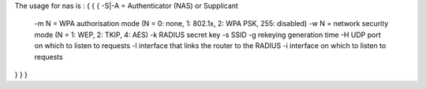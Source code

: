 The usage for nas is :
{ { {
-S|-A = Authenticator (NAS) or Supplicant
 -m N = WPA authorisation  mode (N = 0: none, 1: 802.1x, 2: WPA PSK, 255: disabled)
 -w N = network security mode (N = 1: WEP, 2: TKIP, 4: AES)
 -k RADIUS secret key
 -s SSID
 -g rekeying generation time
 -H UDP port on which to listen to requests
 -l interface that links the router to the RADIUS
 -i interface on which to listen to requests 
} } }
